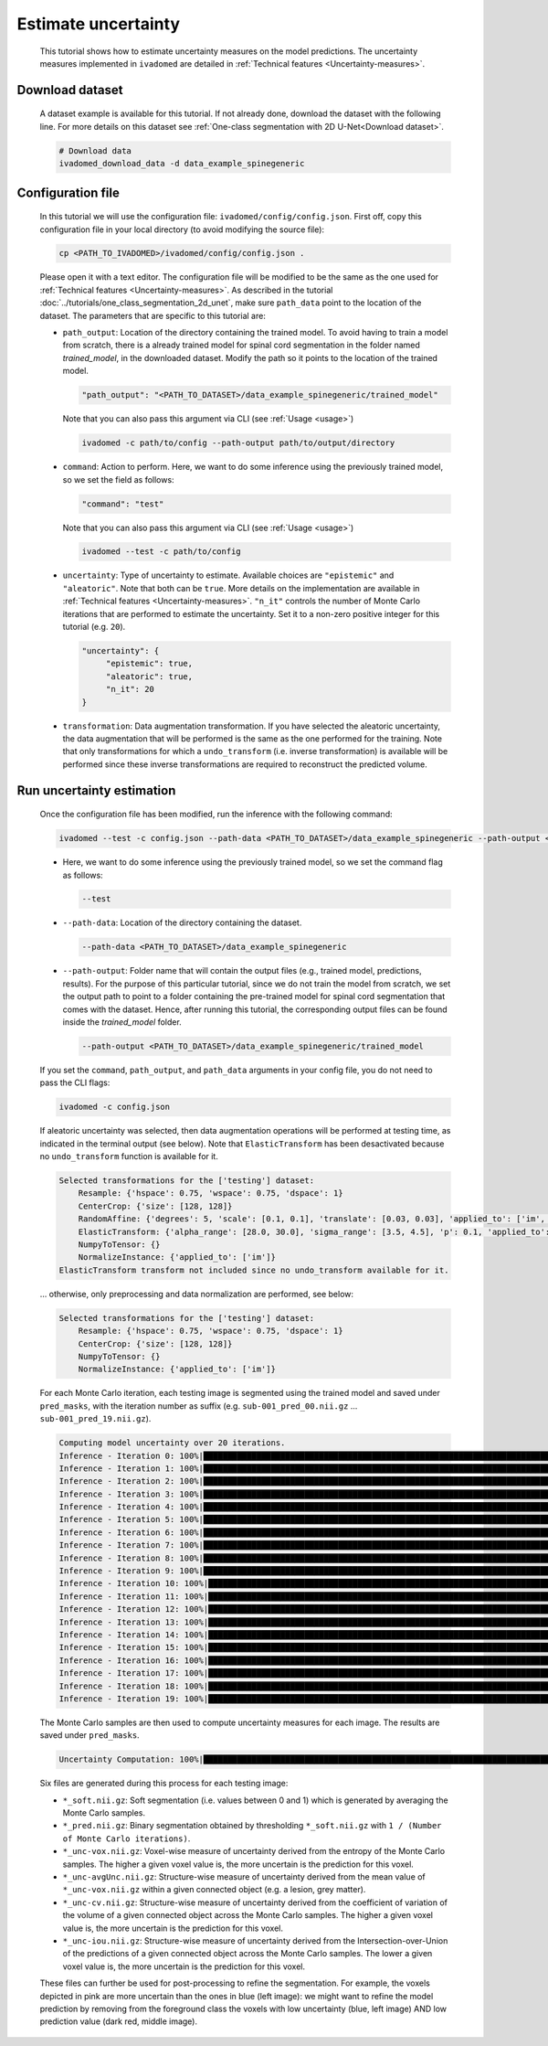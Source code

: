 Estimate uncertainty
====================

    This tutorial shows how to estimate uncertainty measures on the model predictions. The uncertainty measures implemented
    in ``ivadomed`` are detailed in :ref:`Technical features <Uncertainty-measures>`.

Download dataset
----------------

    A dataset example is available for this tutorial. If not already done, download the dataset with the following line.
    For more details on this dataset see :ref:`One-class segmentation with 2D U-Net<Download dataset>`.

    .. code-block:: bash

       # Download data
       ivadomed_download_data -d data_example_spinegeneric


Configuration file
------------------
    In this tutorial we will use the configuration file: ``ivadomed/config/config.json``.
    First off, copy this configuration file in your local directory (to avoid modifying the source file):

    .. code-block:: bash

       cp <PATH_TO_IVADOMED>/ivadomed/config/config.json .

    Please open it with a text editor.
    The configuration file will be modified to be the same as the one used for
    :ref:`Technical features <Uncertainty-measures>`. As described in the tutorial
    :doc:`../tutorials/one_class_segmentation_2d_unet`, make sure ``path_data`` point to the location of the dataset.
    The parameters that are specific to this tutorial are:

    - ``path_output``: Location of the directory containing the trained model. To avoid having to train a model from
      scratch, there is a already trained model for spinal cord segmentation in the folder named `trained_model`, in the downloaded dataset.
      Modify the path so it points to the location of the trained model.

      .. code-block:: xml

         "path_output": "<PATH_TO_DATASET>/data_example_spinegeneric/trained_model"

      Note that you can also pass this argument via CLI (see :ref:`Usage <usage>`)

      .. code-block:: bash

        ivadomed -c path/to/config --path-output path/to/output/directory

    - ``command``: Action to perform. Here, we want to do some inference using the previously trained model, so we set the
      field as follows:

      .. code-block:: xml

         "command": "test"

      Note that you can also pass this argument via CLI (see :ref:`Usage <usage>`)

      .. code-block:: bash

        ivadomed --test -c path/to/config

    - ``uncertainty``: Type of uncertainty to estimate. Available choices are ``"epistemic"`` and
      ``"aleatoric"``. Note that both can be ``true``. More details on the implementation are available in :ref:`Technical features <Uncertainty-measures>`.
      ``"n_it"`` controls the number of Monte Carlo iterations that are performed to estimate the uncertainty. Set it to a
      non-zero positive integer for this tutorial (e.g. ``20``).

      .. code-block:: xml

          "uncertainty": {
               "epistemic": true,
               "aleatoric": true,
               "n_it": 20
          }


    - ``transformation``: Data augmentation transformation. If you have selected the aleatoric uncertainty, the data
      augmentation that will be performed is the same as the one performed for the training. Note that only transformations
      for which a ``undo_transform`` (i.e. inverse transformation) is available will be performed since these inverse
      transformations are required to reconstruct the predicted volume.


Run uncertainty estimation
--------------------------

    Once the configuration file has been modified, run the inference with the following command:

    .. code-block:: bash

       ivadomed --test -c config.json --path-data <PATH_TO_DATASET>/data_example_spinegeneric --path-output <PATH_TO_DATASET>/data_example_spinegeneric/trained_model

    - Here, we want to do some inference using the previously trained model, so we set the
      command flag as follows:

      .. code-block:: bash

         --test

    - ``--path-data``: Location of the directory containing the dataset.

      .. code-block:: bash

         --path-data <PATH_TO_DATASET>/data_example_spinegeneric

    - ``--path-output``: Folder name that will contain the output files (e.g., trained model, predictions, results). For the purpose of this particular tutorial, since we do not train the model from scratch, we set the output path to point to a folder containing the pre-trained model for spinal cord segmentation that comes with the dataset. Hence, after running this tutorial, the corresponding output files can be found inside the `trained_model` folder.

      .. code-block:: bash

         --path-output <PATH_TO_DATASET>/data_example_spinegeneric/trained_model

    If you set the ``command``, ``path_output``, and ``path_data`` arguments in your config file, you do not need to pass the CLI flags:

    .. code-block:: bash

       ivadomed -c config.json

    If aleatoric uncertainty was selected, then data augmentation operations will be performed at testing time, as indicated
    in the terminal output (see below). Note that ``ElasticTransform`` has been desactivated because no ``undo_transform``
    function is available for it.

    .. code-block:: bash

        Selected transformations for the ['testing'] dataset:
            Resample: {'hspace': 0.75, 'wspace': 0.75, 'dspace': 1}
            CenterCrop: {'size': [128, 128]}
            RandomAffine: {'degrees': 5, 'scale': [0.1, 0.1], 'translate': [0.03, 0.03], 'applied_to': ['im', 'gt']}
            ElasticTransform: {'alpha_range': [28.0, 30.0], 'sigma_range': [3.5, 4.5], 'p': 0.1, 'applied_to': ['im', 'gt']}
            NumpyToTensor: {}
            NormalizeInstance: {'applied_to': ['im']}
        ElasticTransform transform not included since no undo_transform available for it.

    ... otherwise, only preprocessing and data normalization are performed, see below:

    .. code-block:: bash

        Selected transformations for the ['testing'] dataset:
            Resample: {'hspace': 0.75, 'wspace': 0.75, 'dspace': 1}
            CenterCrop: {'size': [128, 128]}
            NumpyToTensor: {}
            NormalizeInstance: {'applied_to': ['im']}

    For each Monte Carlo iteration, each testing image is segmented using the trained model and saved under ``pred_masks``,
    with the iteration number as suffix (e.g. ``sub-001_pred_00.nii.gz`` ... ``sub-001_pred_19.nii.gz``).

    .. code-block:: bash

        Computing model uncertainty over 20 iterations.
        Inference - Iteration 0: 100%|███████████████████████████████████████████████████████████████████████████████████| 5/5 [00:11<00:00,  2.27s/it]
        Inference - Iteration 1: 100%|███████████████████████████████████████████████████████████████████████████████████| 5/5 [00:09<00:00,  1.81s/it]
        Inference - Iteration 2: 100%|███████████████████████████████████████████████████████████████████████████████████| 5/5 [00:09<00:00,  1.96s/it]
        Inference - Iteration 3: 100%|███████████████████████████████████████████████████████████████████████████████████| 5/5 [00:08<00:00,  1.66s/it]
        Inference - Iteration 4: 100%|███████████████████████████████████████████████████████████████████████████████████| 5/5 [00:08<00:00,  1.69s/it]
        Inference - Iteration 5: 100%|███████████████████████████████████████████████████████████████████████████████████| 5/5 [00:09<00:00,  1.92s/it]
        Inference - Iteration 6: 100%|███████████████████████████████████████████████████████████████████████████████████| 5/5 [00:08<00:00,  1.74s/it]
        Inference - Iteration 7: 100%|███████████████████████████████████████████████████████████████████████████████████| 5/5 [00:08<00:00,  1.74s/it]
        Inference - Iteration 8: 100%|███████████████████████████████████████████████████████████████████████████████████| 5/5 [00:09<00:00,  1.83s/it]
        Inference - Iteration 9: 100%|███████████████████████████████████████████████████████████████████████████████████| 5/5 [00:07<00:00,  1.59s/it]
        Inference - Iteration 10: 100%|██████████████████████████████████████████████████████████████████████████████████| 5/5 [00:09<00:00,  1.85s/it]
        Inference - Iteration 11: 100%|██████████████████████████████████████████████████████████████████████████████████| 5/5 [00:09<00:00,  1.85s/it]
        Inference - Iteration 12: 100%|██████████████████████████████████████████████████████████████████████████████████| 5/5 [00:09<00:00,  1.92s/it]
        Inference - Iteration 13: 100%|██████████████████████████████████████████████████████████████████████████████████| 5/5 [00:09<00:00,  1.83s/it]
        Inference - Iteration 14: 100%|██████████████████████████████████████████████████████████████████████████████████| 5/5 [00:09<00:00,  1.84s/it]
        Inference - Iteration 15: 100%|██████████████████████████████████████████████████████████████████████████████████| 5/5 [00:09<00:00,  1.87s/it]
        Inference - Iteration 16: 100%|██████████████████████████████████████████████████████████████████████████████████| 5/5 [00:09<00:00,  1.81s/it]
        Inference - Iteration 17: 100%|██████████████████████████████████████████████████████████████████████████████████| 5/5 [00:09<00:00,  1.95s/it]
        Inference - Iteration 18: 100%|██████████████████████████████████████████████████████████████████████████████████| 5/5 [00:09<00:00,  1.82s/it]
        Inference - Iteration 19: 100%|██████████████████████████████████████████████████████████████████████████████████| 5/5 [00:08<00:00,  1.71s/it]

    The Monte Carlo samples are then used to compute uncertainty measures for each image. The results are saved under
    ``pred_masks``.

    .. code-block:: bash

        Uncertainty Computation: 100%|███████████████████████████████████████████████████████████████████████████████████| 5/5 [01:31<00:00, 18.28s/it]

    Six files are generated during this process for each testing image:

    - ``*_soft.nii.gz``: Soft segmentation (i.e. values between 0 and 1) which is generated by averaging the Monte Carlo
      samples.
    - ``*_pred.nii.gz``: Binary segmentation obtained by thresholding ``*_soft.nii.gz`` with ``1 / (Number of Monte Carlo
      iterations)``.
    - ``*_unc-vox.nii.gz``: Voxel-wise measure of uncertainty derived from the entropy of the Monte Carlo samples. The
      higher a given voxel value is, the more uncertain is the prediction for this voxel.
    - ``*_unc-avgUnc.nii.gz``: Structure-wise measure of uncertainty derived from the mean value of ``*_unc-vox.nii.gz``
      within a given connected object (e.g. a lesion, grey matter).
    - ``*_unc-cv.nii.gz``: Structure-wise measure of uncertainty derived from the coefficient of variation of the volume
      of a given connected object across the Monte Carlo samples. The higher a given voxel value is, the more uncertain is the
      prediction for this voxel.
    - ``*_unc-iou.nii.gz``: Structure-wise measure of uncertainty derived from the Intersection-over-Union of the
      predictions of a given connected object across the Monte Carlo samples. The lower a given voxel value is, the more
      uncertain is the prediction for this voxel.

    These files can further be used for post-processing to refine the segmentation. For example, the voxels
    depicted in pink are more uncertain than the ones in blue (left image): we might want to refine the model prediction by removing
    from the foreground class the voxels with low uncertainty (blue, left image) AND low prediction value (dark red, middle image).

    .. image:: https://raw.githubusercontent.com/ivadomed/doc-figures/main/tutorials/uncertainty/uncertainty_tutorial.png
       :align: center
